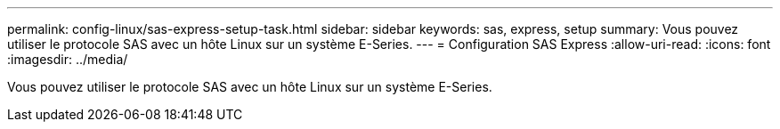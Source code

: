 ---
permalink: config-linux/sas-express-setup-task.html 
sidebar: sidebar 
keywords: sas, express, setup 
summary: Vous pouvez utiliser le protocole SAS avec un hôte Linux sur un système E-Series. 
---
= Configuration SAS Express
:allow-uri-read: 
:icons: font
:imagesdir: ../media/


[role="lead"]
Vous pouvez utiliser le protocole SAS avec un hôte Linux sur un système E-Series.
